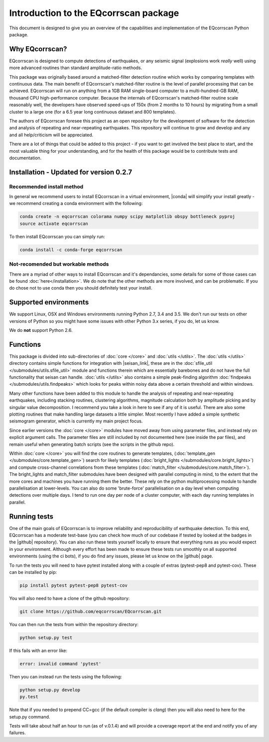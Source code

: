 Introduction to the EQcorrscan package
======================================

This document is designed to give you an overview of the capabilities and
implementation of the EQcorrscan Python package.

Why EQcorrscan?
---------------
EQcorrscan is designed to compute detections of earthquakes, or any seismic signal
(explosions work *really* well) using more advanced routines than standard
amplitude-ratio methods.

This package was originally based around a matched-filter detection routine
which works by comparing templates with continuous data.
The main benefit of EQcorrscan's matched-filter routine is the level of parallel
processing that can be achieved.  EQcorrscan will run on anything from a 1GB RAM
single-board computer to a multi-hundred-GB RAM, thousand CPU high-performance
computer.  Because the internals of EQcorrscan's matched-filter routine scale
reasonably well, the developers have observed speed-ups of 150x (from 2 months
to 10 hours) by migrating from a small cluster
to a large one (for a 6.5 year long continuous dataset and 800 templates).

The authors of EQcorrscan foresee this project as an open repository for the
development of software for the detection and analysis of repeating and
near-repeating earthquakes.  This repository will continue to grow and develop
and any and all help/criticism will be appreciated.

There are a lot of things that could be added to this project - if you want to
get involved the best place to start, and the most valuable thing for your
understanding, and for the health of this package would be to contribute tests and
documentation.

Installation - Updated for version 0.2.7
----------------------------------------

Recommended install method
~~~~~~~~~~~~~~~~~~~~~~~~~~

In general we recommend users to install EQcorrscan in a virtual environment,
|conda| will simplify your install greatly - we recommend creating a conda
environment with the following:

.. code-block:: bash

    conda create -n eqcorrscan colorama numpy scipy matplotlib obspy bottleneck pyproj
    source activate eqcorrscan
    
To then install EQcorrscan you can simply run:

.. code-block:: bash

    conda install -c conda-forge eqcorrscan

Not-recomended but workable methods
~~~~~~~~~~~~~~~~~~~~~~~~~~~~~~~~~~~

There are a myriad of other ways to install EQcorrscan and it's dependancies,
some details for some of those cases can be found :doc:`here</installation>`.
We do note that the other methods are more involved, and can be problematic. If
you do chose not to use conda then you should definitely test your install.

.. |conda| raw:: html

    <a href="https://conda.io/docs/" target="_blank">conda</a>

.. |pyasdf| raw:: html

    <a href="http://seismicdata.github.io/pyasdf/index.html" target="_blank">pyASDF</a>

.. |virtualenvwrapper| raw:: html

    <a href="https://virtualenvwrapper.readthedocs.io/en/latest/" target="blank">virtualenvwrapper</a>

.. |pyimagesearch| raw:: html

   <a href="http://www.pyimagesearch.com/" target="_blank">pyimagesearch</a>

.. |cv3_ubuntu| raw:: html

   <a href="http://www.pyimagesearch.com/2015/07/20/install-opencv-3-0-and-python-3-4-on-ubuntu/" target="_blank">install cv3 on ubuntu</a>

Supported environments
----------------------

We support Linux, OSX and Windows environments running Python 2.7, 3.4 and 3.5.
We don't run our tests on other versions of Python so you might have some issues
with other Python 3.x series, if you do, let us know.

We do **not** support Python 2.6.


Functions
---------

This package is divided into sub-directories of :doc:`core </core>` and :doc:`utils </utils>`.  The
:doc:`utils </utils>` directory contains simple functions for integration with |seisan_link|,
these are in the :doc:`sfile_util </submodules/utils.sfile_util>`
module and functions therein which are essentially barebones and do not have the
full functionality that seisan can handle.  :doc:`utils </utils>` also contains a simple
peak-finding algorithm :doc:`findpeaks </submodules/utils.findpeaks>` which looks for peaks within noisy data
above a certain threshold and within windows.

Many other functions have been
added to this module to handle the analysis of repeating and near-repeating
earthquakes, including stacking routines, clustering algorithms, magnitude
calculation both by amplitude picking and by singular value decomposition.  I
recommend you take a look in here to see if any of it is useful.  There are also
some plotting routines that make handling large datasets a little simpler.  Most
recently I have added a simple synthetic seismogram generator, which is currently
my main project focus.

.. |seisan_link| raw:: html

  <a href="http://seisan.info/" target="_blank">Seisan</a>

Since earlier versions the :doc:`core </core>` modules have moved away from using parameter
files, and instead rely on explicit argument calls.  The parameter files are
still included by not documented here (see inside the par files), and remain
useful when generating batch scripts (see the scripts in the github repo).

Within :doc:`core </core>` you will find the core routines to generate templates,
(:doc:`template_gen </submodules/core.template_gen>`) search for likely templates
(:doc:`bright_lights </submodules/core.bright_lights>`) and
compute cross-channel correlations from these templates (:doc:`match_filter </submodules/core.match_filter>`).  The
bright_lights and match_filter submodules have been designed with parallel
computing in mind, to the extent that the more cores and machines you have
running them the better.  These rely on the python multiprocessing module to
handle parallelisation at lower-levels.  You can also do some 'brute-force'
parallelisation on a day level when computing detections over multiple days.
I tend to run one day per node of a cluster computer, with each day running
templates in parallel.

.. _RunningTests:

Running tests
-------------

One of the main goals of EQcorrscan is to improve reliability and reproducibility
of earthquake detection.  To this end, EQcorrscan has a moderate test-base (you
can check how much of our codebase if tested by looked at the badges in the
|github| repository).  You can also run these tests yourself locally to ensure
that everything runs as you would expect in your environment.  Although every
effort has been made to ensure these tests run smoothly on all supported environments
(using the ci bots), if you do find any issues, please let us know on the
|github| page.

.. |github| raw:: html

    <a href="https://github.com/eqcorrscan/EQcorrscan" target="_blank">github</a>

To run the tests you will need to have pytest installed along with a couple of
extras (pytest-pep8 and pytest-cov).  These can be installed by pip:

.. code-block:: bash

    pip install pytest pytest-pep8 pytest-cov

You will also need to have a clone of the github repository:

.. code-block:: bash

    git clone https://github.com/eqcorrscan/EQcorrscan.git

You can then run the tests from within the repository directory:

.. code-block:: bash

    python setup.py test

If this fails with an error like:

.. code-block:: bash

    error: invalid command 'pytest'

Then you can instead run the tests using the following:

.. code-block:: bash

    python setup.py develop
    py.test

Note that if you needed to prepend CC=gcc (if the default compiler is `clang`)
then you will also need to here for the setup.py command.

Tests will take about half an hour to run (as of v.0.1.4) and will provide
a coverage report at the end and notify you of any failures.
